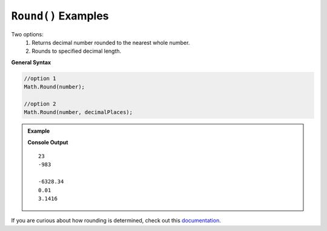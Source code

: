 .. _round-examples:

``Round()`` Examples
====================================

Two options: 
   1. Returns decimal number rounded to the nearest whole number.
   2. Rounds to specified decimal length.

**General Syntax**

.. sourcecode:: csharp

   //option 1
   Math.Round(number);

   //option 2
   Math.Round(number, decimalPlaces);




.. admonition:: Example

   .. sourcecode:: csharp
      :linenos:

      //rounding to nearest whole number
      Console.WriteLine(Math.Round(23.4));
      Console.WriteLine(Math.Round(-982.733426));


      //rounding to specified decimal length
      Console.WriteLine(Math.Round(-6328.34432, 2));
      Console.WriteLine(Math.Round(0.00992899823, 3));
      Console.WriteLine(Math.Round(Math.PI, 4));

   **Console Output**

   ::

      23
      -983

      -6328.34
      0.01
      3.1416


If you are curious about how rounding is determined, check out this `documentation <https://docs.microsoft.com/en-us/dotnet/api/system.math.round?view=net-5.0>`_.